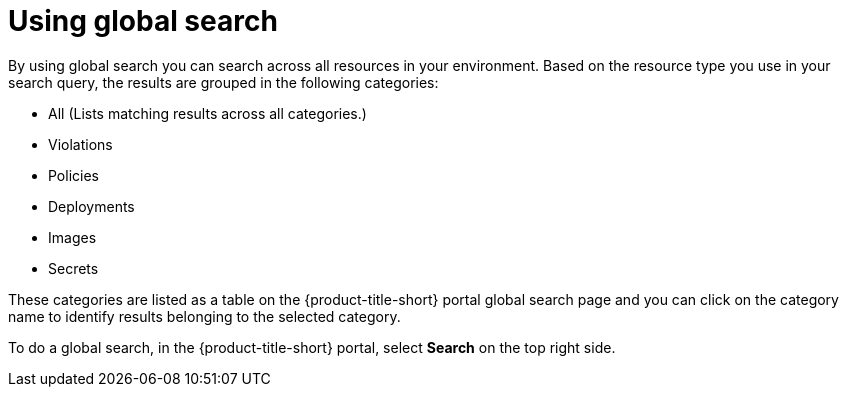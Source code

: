 // Module included in the following assemblies:
//
// * operating/search-filter.adoc
:_module-type: CONCEPT
[id="use-global-search_{context}"]
= Using global search

By using global search you can search across all resources in your environment. Based on the resource type you use in your search query, the results are grouped in the following categories:

* All (Lists matching results across all categories.)
* Violations
* Policies
* Deployments
* Images
* Secrets

These categories are listed as a table on the {product-title-short} portal global search page and you can click on the category name to identify results belonging to the selected category.

To do a global search, in the {product-title-short} portal, select *Search* on the top right side.
